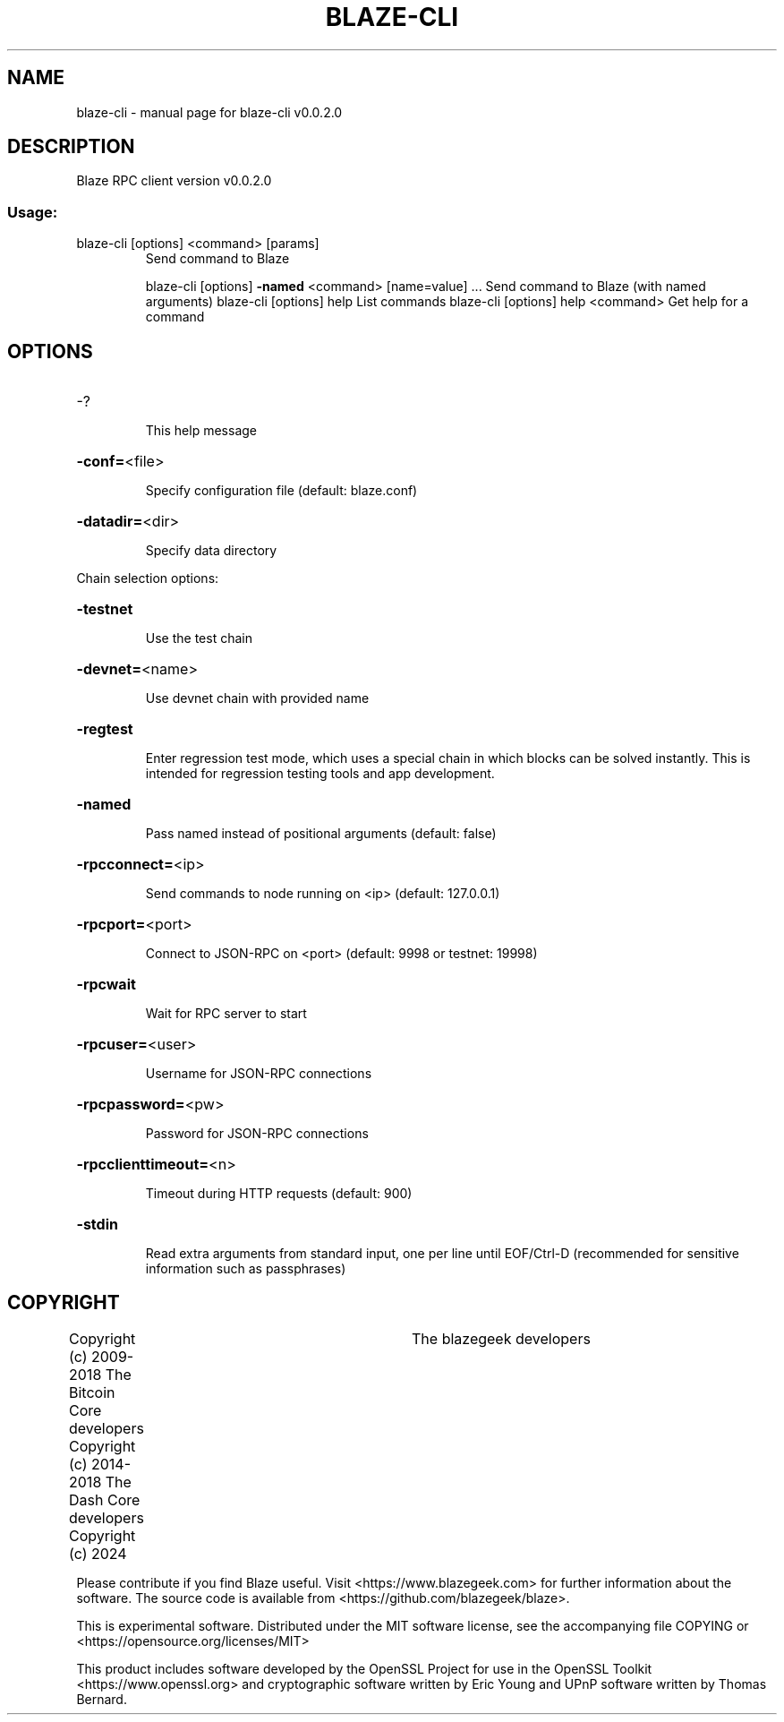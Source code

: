 .\" DO NOT MODIFY THIS FILE!  It was generated by help2man 1.47.8.
.TH BLAZE-CLI "1" "February 2024" "blaze-cli v0.0.2.0" "User Commands"
.SH NAME
blaze-cli \- manual page for blaze-cli v0.0.2.0
.SH DESCRIPTION
Blaze RPC client version v0.0.2.0
.SS "Usage:"
.TP
blaze\-cli [options] <command> [params]
Send command to Blaze
.IP
blaze\-cli [options] \fB\-named\fR <command> [name=value] ... Send command to Blaze (with named arguments)
blaze\-cli [options] help                List commands
blaze\-cli [options] help <command>      Get help for a command
.SH OPTIONS
.HP
\-?
.IP
This help message
.HP
\fB\-conf=\fR<file>
.IP
Specify configuration file (default: blaze.conf)
.HP
\fB\-datadir=\fR<dir>
.IP
Specify data directory
.PP
Chain selection options:
.HP
\fB\-testnet\fR
.IP
Use the test chain
.HP
\fB\-devnet=\fR<name>
.IP
Use devnet chain with provided name
.HP
\fB\-regtest\fR
.IP
Enter regression test mode, which uses a special chain in which blocks
can be solved instantly. This is intended for regression testing
tools and app development.
.HP
\fB\-named\fR
.IP
Pass named instead of positional arguments (default: false)
.HP
\fB\-rpcconnect=\fR<ip>
.IP
Send commands to node running on <ip> (default: 127.0.0.1)
.HP
\fB\-rpcport=\fR<port>
.IP
Connect to JSON\-RPC on <port> (default: 9998 or testnet: 19998)
.HP
\fB\-rpcwait\fR
.IP
Wait for RPC server to start
.HP
\fB\-rpcuser=\fR<user>
.IP
Username for JSON\-RPC connections
.HP
\fB\-rpcpassword=\fR<pw>
.IP
Password for JSON\-RPC connections
.HP
\fB\-rpcclienttimeout=\fR<n>
.IP
Timeout during HTTP requests (default: 900)
.HP
\fB\-stdin\fR
.IP
Read extra arguments from standard input, one per line until EOF/Ctrl\-D
(recommended for sensitive information such as passphrases)
.SH COPYRIGHT
Copyright (c) 2009-2018 The Bitcoin Core developers
Copyright (c) 2014-2018 The Dash Core developers
Copyright (c) 2024			The blazegeek developers

Please contribute if you find Blaze useful. Visit <https://www.blazegeek.com> for
further information about the software.
The source code is available from <https://github.com/blazegeek/blaze>.

This is experimental software.
Distributed under the MIT software license, see the accompanying file COPYING
or <https://opensource.org/licenses/MIT>

This product includes software developed by the OpenSSL Project for use in the
OpenSSL Toolkit <https://www.openssl.org> and cryptographic software written by
Eric Young and UPnP software written by Thomas Bernard.
